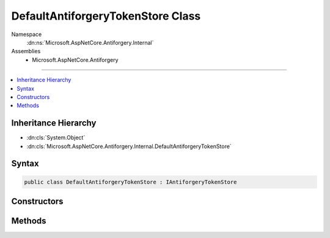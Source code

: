 

DefaultAntiforgeryTokenStore Class
==================================





Namespace
    :dn:ns:`Microsoft.AspNetCore.Antiforgery.Internal`
Assemblies
    * Microsoft.AspNetCore.Antiforgery

----

.. contents::
   :local:



Inheritance Hierarchy
---------------------


* :dn:cls:`System.Object`
* :dn:cls:`Microsoft.AspNetCore.Antiforgery.Internal.DefaultAntiforgeryTokenStore`








Syntax
------

.. code-block:: csharp

    public class DefaultAntiforgeryTokenStore : IAntiforgeryTokenStore








.. dn:class:: Microsoft.AspNetCore.Antiforgery.Internal.DefaultAntiforgeryTokenStore
    :hidden:

.. dn:class:: Microsoft.AspNetCore.Antiforgery.Internal.DefaultAntiforgeryTokenStore

Constructors
------------

.. dn:class:: Microsoft.AspNetCore.Antiforgery.Internal.DefaultAntiforgeryTokenStore
    :noindex:
    :hidden:

    
    .. dn:constructor:: Microsoft.AspNetCore.Antiforgery.Internal.DefaultAntiforgeryTokenStore.DefaultAntiforgeryTokenStore(Microsoft.Extensions.Options.IOptions<Microsoft.AspNetCore.Antiforgery.AntiforgeryOptions>)
    
        
    
        
        :type optionsAccessor: Microsoft.Extensions.Options.IOptions<Microsoft.Extensions.Options.IOptions`1>{Microsoft.AspNetCore.Antiforgery.AntiforgeryOptions<Microsoft.AspNetCore.Antiforgery.AntiforgeryOptions>}
    
        
        .. code-block:: csharp
    
            public DefaultAntiforgeryTokenStore(IOptions<AntiforgeryOptions> optionsAccessor)
    

Methods
-------

.. dn:class:: Microsoft.AspNetCore.Antiforgery.Internal.DefaultAntiforgeryTokenStore
    :noindex:
    :hidden:

    
    .. dn:method:: Microsoft.AspNetCore.Antiforgery.Internal.DefaultAntiforgeryTokenStore.GetCookieToken(Microsoft.AspNetCore.Http.HttpContext)
    
        
    
        
        :type httpContext: Microsoft.AspNetCore.Http.HttpContext
        :rtype: System.String
    
        
        .. code-block:: csharp
    
            public string GetCookieToken(HttpContext httpContext)
    
    .. dn:method:: Microsoft.AspNetCore.Antiforgery.Internal.DefaultAntiforgeryTokenStore.GetRequestTokensAsync(Microsoft.AspNetCore.Http.HttpContext)
    
        
    
        
        :type httpContext: Microsoft.AspNetCore.Http.HttpContext
        :rtype: System.Threading.Tasks.Task<System.Threading.Tasks.Task`1>{Microsoft.AspNetCore.Antiforgery.AntiforgeryTokenSet<Microsoft.AspNetCore.Antiforgery.AntiforgeryTokenSet>}
    
        
        .. code-block:: csharp
    
            public Task<AntiforgeryTokenSet> GetRequestTokensAsync(HttpContext httpContext)
    
    .. dn:method:: Microsoft.AspNetCore.Antiforgery.Internal.DefaultAntiforgeryTokenStore.SaveCookieToken(Microsoft.AspNetCore.Http.HttpContext, System.String)
    
        
    
        
        :type httpContext: Microsoft.AspNetCore.Http.HttpContext
    
        
        :type token: System.String
    
        
        .. code-block:: csharp
    
            public void SaveCookieToken(HttpContext httpContext, string token)
    

